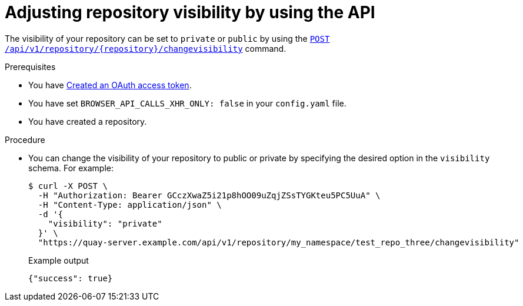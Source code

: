 
// module included in the following assemblies:

// * use_quay/master.adoc

:_content-type: CONCEPT
[id="adjusting-image-repository-visibility-the-api"]
= Adjusting repository visibility by using the API

The visibility of your repository can be set to `private` or `public` by using the link:https://docs.redhat.com/en/documentation/red_hat_quay/3.12/html-single/red_hat_quay_api_guide/index#changerepovisibility[`POST /api/v1/repository/{repository}/changevisibility`] command.

.Prerequisites 

* You have link:https://access.redhat.com/documentation/en-us/red_hat_quay/3/html-single/red_hat_quay_api_guide/index#creating-oauth-access-token[Created an OAuth access token].
* You have set `BROWSER_API_CALLS_XHR_ONLY: false` in your `config.yaml` file.
* You have created a repository. 

.Procedure

* You can change the visibility of your repository to public or private by specifying the desired option in the `visibility` schema. For example:
+
[source,terminal]
----
$ curl -X POST \
  -H "Authorization: Bearer GCczXwaZ5i21p8hOO09uZqjZSsTYGKteu5PC5UuA" \
  -H "Content-Type: application/json" \
  -d '{
    "visibility": "private"
  }' \
  "https://quay-server.example.com/api/v1/repository/my_namespace/test_repo_three/changevisibility"
----
+
.Example output
+
[source,terminal]
----
{"success": true}
----